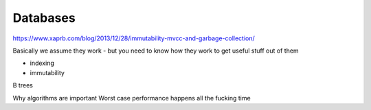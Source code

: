 =========
Databases
=========


https://www.xaprb.com/blog/2013/12/28/immutability-mvcc-and-garbage-collection/

Basically we assume they work - but you need to know how they work to get useful stuff out of them

- indexing
- immutability

B trees

Why algorithms are important
Worst case performance happens all the fucking time
